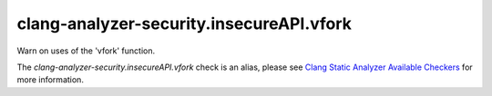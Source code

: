 .. title:: clang-tidy - clang-analyzer-security.insecureAPI.vfork
.. meta::
   :http-equiv=refresh: 5;URL=https://clang.llvm.org/docs/analyzer/checkers.html#security-insecureapi-vfork

clang-analyzer-security.insecureAPI.vfork
=========================================

Warn on uses of the 'vfork' function.

The `clang-analyzer-security.insecureAPI.vfork` check is an alias, please see
`Clang Static Analyzer Available Checkers
<https://clang.llvm.org/docs/analyzer/checkers.html#security-insecureapi-vfork>`_
for more information.
